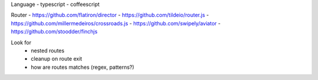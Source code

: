 


Language
- typescript
- coffeescript


Router
- https://github.com/flatiron/director
- https://github.com/tildeio/router.js
- https://github.com/millermedeiros/crossroads.js
- https://github.com/swipely/aviator
- https://github.com/stoodder/finchjs

Look for
 - nested routes
 - cleanup on route exit
 - how are routes matches (regex, patterns?)


